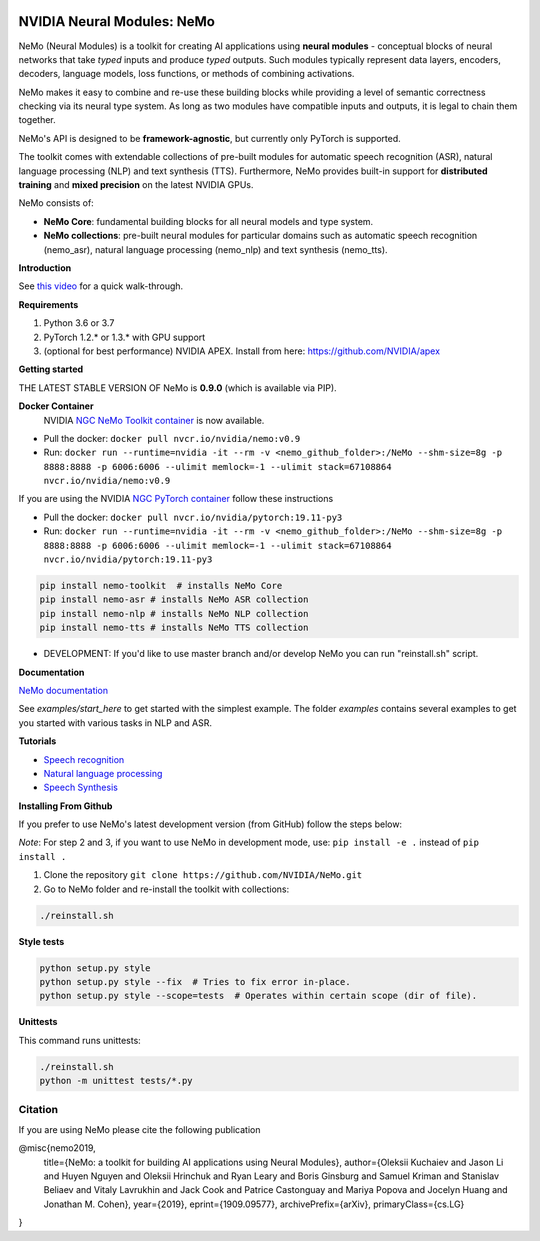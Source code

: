 .. image:: http://www.repostatus.org/badges/latest/active.svg
  :target: http://www.repostatus.org/#active
  :alt: Project Status: Active – The project has reached a stable, usable state and is being actively developed.

.. image:: https://img.shields.io/badge/documentation-github.io-blue.svg
  :target: https://nvidia.github.io/NeMo/
  :alt: NeMo documentation on GitHub pages

.. image:: https://img.shields.io/badge/License-Apache%202.0-brightgreen.svg
  :target: https://github.com/NVIDIA/NeMo/blob/master/LICENSE
  :alt: NeMo core license and license for collections in this repo

.. image:: https://coveralls.io/repos/github/NVIDIA/NeMo/badge.svg?branch=master
  :target: https://coveralls.io/github/NVIDIA/NeMo?branch=master
  :alt: NeMo code test coverage

.. image:: https://img.shields.io/lgtm/grade/python/g/NVIDIA/NeMo.svg?logo=lgtm&logoWidth=18
  :target: https://lgtm.com/projects/g/NVIDIA/NeMo/context:python
  :alt: Language grade: Python

.. image:: https://img.shields.io/lgtm/alerts/g/NVIDIA/NeMo.svg?logo=lgtm&logoWidth=18
  :target: https://lgtm.com/projects/g/NVIDIA/NeMo/alerts/
  :alt: Total alerts



NVIDIA Neural Modules: NeMo
===========================

NeMo (Neural Modules) is a toolkit for creating AI applications using **neural modules** - conceptual blocks of neural networks that take *typed* inputs and produce *typed* outputs. Such modules typically represent data layers, encoders, decoders, language models, loss functions, or methods of combining activations.

NeMo makes it easy to combine and re-use these building blocks while providing a level of semantic correctness checking via its neural type system. As long as two modules have compatible inputs and outputs, it is legal to chain them together.

NeMo's API is designed to be **framework-agnostic**, but currently only PyTorch is supported.

The toolkit comes with extendable collections of pre-built modules for automatic speech recognition (ASR), natural language processing (NLP) and text synthesis (TTS). Furthermore, NeMo provides built-in support for **distributed training** and **mixed precision** on the latest NVIDIA GPUs.

NeMo consists of: 

* **NeMo Core**: fundamental building blocks for all neural models and type system.
* **NeMo collections**: pre-built neural modules for particular domains such as automatic speech recognition (nemo_asr), natural language processing (nemo_nlp) and text synthesis (nemo_tts).


**Introduction**

See `this video <https://nvidia.github.io/NeMo/>`_ for a quick walk-through.

**Requirements**

1) Python 3.6 or 3.7
2) PyTorch 1.2.* or 1.3.* with GPU support
3) (optional for best performance) NVIDIA APEX. Install from here: https://github.com/NVIDIA/apex

**Getting started**

THE LATEST STABLE VERSION OF NeMo is **0.9.0** (which is available via PIP).

**Docker Container**
 NVIDIA `NGC NeMo Toolkit container <https://ngc.nvidia.com/catalog/containers/nvidia:nemo>`_ is now available.

* Pull the docker: ``docker pull nvcr.io/nvidia/nemo:v0.9``
* Run: ``docker run --runtime=nvidia -it --rm -v <nemo_github_folder>:/NeMo --shm-size=8g -p 8888:8888 -p 6006:6006 --ulimit memlock=-1 --ulimit stack=67108864 nvcr.io/nvidia/nemo:v0.9``

If you are using the NVIDIA `NGC PyTorch container <https://ngc.nvidia.com/catalog/containers/nvidia:pytorch>`_ follow these instructions

* Pull the docker: ``docker pull nvcr.io/nvidia/pytorch:19.11-py3``
* Run: ``docker run --runtime=nvidia -it --rm -v <nemo_github_folder>:/NeMo --shm-size=8g -p 8888:8888 -p 6006:6006 --ulimit memlock=-1 --ulimit stack=67108864 nvcr.io/nvidia/pytorch:19.11-py3``

.. code-block:: bash

    pip install nemo-toolkit  # installs NeMo Core
    pip install nemo-asr # installs NeMo ASR collection
    pip install nemo-nlp # installs NeMo NLP collection
    pip install nemo-tts # installs NeMo TTS collection

* DEVELOPMENT: If you'd like to use master branch and/or develop NeMo you can run "reinstall.sh" script.

**Documentation**

`NeMo documentation <https://nvidia.github.io/NeMo/>`_

See `examples/start_here` to get started with the simplest example. The folder `examples` contains several examples to get you started with various tasks in NLP and ASR.


**Tutorials**

* `Speech recognition <https://nvidia.github.io/NeMo/asr/intro.html>`_
* `Natural language processing <https://nvidia.github.io/NeMo/nlp/intro.html>`_
* `Speech Synthesis <https://nvidia.github.io/NeMo/tts/intro.html>`_

**Installing From Github**

If you prefer to use NeMo's latest development version (from GitHub) follow the steps below:

*Note*: For step 2 and 3, if you want to use NeMo in development mode, use: ``pip install -e .`` instead of ``pip install .``

1) Clone the repository ``git clone https://github.com/NVIDIA/NeMo.git``
2) Go to NeMo folder and re-install the toolkit with collections:

.. code-block:: bash
	
    ./reinstall.sh

**Style tests**

.. code-block:: bash

    python setup.py style
    python setup.py style --fix  # Tries to fix error in-place.
    python setup.py style --scope=tests  # Operates within certain scope (dir of file).

**Unittests**

This command runs unittests:

.. code-block:: bash

    ./reinstall.sh
    python -m unittest tests/*.py


Citation
~~~~~~~~

If you are using NeMo please cite the following publication

@misc{nemo2019,
    title={NeMo: a toolkit for building AI applications using Neural Modules},
    author={Oleksii Kuchaiev and Jason Li and Huyen Nguyen and Oleksii Hrinchuk and Ryan Leary and Boris Ginsburg and Samuel Kriman and Stanislav Beliaev and Vitaly Lavrukhin and Jack Cook and Patrice Castonguay and Mariya Popova and Jocelyn Huang and Jonathan M. Cohen},
    year={2019},
    eprint={1909.09577},
    archivePrefix={arXiv},
    primaryClass={cs.LG}
}
